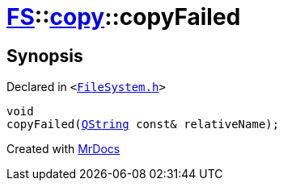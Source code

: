 [#FS-copy-copyFailed]
= xref:FS.adoc[FS]::xref:FS/copy.adoc[copy]::copyFailed
:relfileprefix: ../../
:mrdocs:


== Synopsis

Declared in `&lt;https://github.com/PrismLauncher/PrismLauncher/blob/develop/FileSystem.h#L142[FileSystem&period;h]&gt;`

[source,cpp,subs="verbatim,replacements,macros,-callouts"]
----
void
copyFailed(xref:QString.adoc[QString] const& relativeName);
----



[.small]#Created with https://www.mrdocs.com[MrDocs]#
